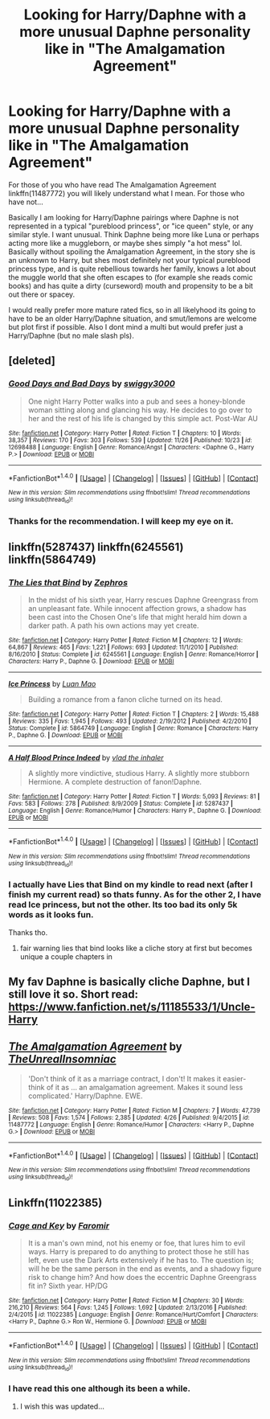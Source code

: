 #+TITLE: Looking for Harry/Daphne with a more unusual Daphne personality like in "The Amalgamation Agreement"

* Looking for Harry/Daphne with a more unusual Daphne personality like in "The Amalgamation Agreement"
:PROPERTIES:
:Author: Noexit007
:Score: 20
:DateUnix: 1511811233.0
:DateShort: 2017-Nov-27
:FlairText: Request
:END:
For those of you who have read The Amalgamation Agreement linkffn(11487772) you will likely understand what I mean. For those who have not...

Basically I am looking for Harry/Daphne pairings where Daphne is not represented in a typical "pureblood princess", or "ice queen" style, or any similar style. I want unusual. Think Daphne being more like Luna or perhaps acting more like a muggleborn, or maybe shes simply "a hot mess" lol. Basically without spoiling the Amalgamation Agreement, in the story she is an unknown to Harry, but shes most definitely not your typical pureblood princess type, and is quite rebellious towards her family, knows a lot about the muggle world that she often escapes to (for example she reads comic books) and has quite a dirty (curseword) mouth and propensity to be a bit out there or spacey.

I would really prefer more mature rated fics, so in all likelyhood its going to have to be an older Harry/Daphne situation, and smut/lemons are welcome but plot first if possible. Also I dont mind a multi but would prefer just a Harry/Daphne (but no male slash pls).


** [deleted]
:PROPERTIES:
:Score: 8
:DateUnix: 1511819409.0
:DateShort: 2017-Nov-28
:END:

*** [[http://www.fanfiction.net/s/12698488/1/][*/Good Days and Bad Days/*]] by [[https://www.fanfiction.net/u/840452/swiggy3000][/swiggy3000/]]

#+begin_quote
  One night Harry Potter walks into a pub and sees a honey-blonde woman sitting along and glancing his way. He decides to go over to her and the rest of his life is changed by this simple act. Post-War AU
#+end_quote

^{/Site/: [[http://www.fanfiction.net/][fanfiction.net]] *|* /Category/: Harry Potter *|* /Rated/: Fiction T *|* /Chapters/: 10 *|* /Words/: 38,357 *|* /Reviews/: 170 *|* /Favs/: 303 *|* /Follows/: 539 *|* /Updated/: 11/26 *|* /Published/: 10/23 *|* /id/: 12698488 *|* /Language/: English *|* /Genre/: Romance/Angst *|* /Characters/: <Daphne G., Harry P.> *|* /Download/: [[http://www.ff2ebook.com/old/ffn-bot/index.php?id=12698488&source=ff&filetype=epub][EPUB]] or [[http://www.ff2ebook.com/old/ffn-bot/index.php?id=12698488&source=ff&filetype=mobi][MOBI]]}

--------------

*FanfictionBot*^{1.4.0} *|* [[[https://github.com/tusing/reddit-ffn-bot/wiki/Usage][Usage]]] | [[[https://github.com/tusing/reddit-ffn-bot/wiki/Changelog][Changelog]]] | [[[https://github.com/tusing/reddit-ffn-bot/issues/][Issues]]] | [[[https://github.com/tusing/reddit-ffn-bot/][GitHub]]] | [[[https://www.reddit.com/message/compose?to=tusing][Contact]]]

^{/New in this version: Slim recommendations using/ ffnbot!slim! /Thread recommendations using/ linksub(thread_id)!}
:PROPERTIES:
:Author: FanfictionBot
:Score: 3
:DateUnix: 1511819442.0
:DateShort: 2017-Nov-28
:END:


*** Thanks for the recommendation. I will keep my eye on it.
:PROPERTIES:
:Author: Noexit007
:Score: 1
:DateUnix: 1511822410.0
:DateShort: 2017-Nov-28
:END:


** linkffn(5287437) linkffn(6245561) linkffn(5864749)
:PROPERTIES:
:Score: 3
:DateUnix: 1511817868.0
:DateShort: 2017-Nov-28
:END:

*** [[http://www.fanfiction.net/s/6245561/1/][*/The Lies that Bind/*]] by [[https://www.fanfiction.net/u/522075/Zephros][/Zephros/]]

#+begin_quote
  In the midst of his sixth year, Harry rescues Daphne Greengrass from an unpleasant fate. While innocent affection grows, a shadow has been cast into the Chosen One's life that might herald him down a darker path. A path his own actions may yet create.
#+end_quote

^{/Site/: [[http://www.fanfiction.net/][fanfiction.net]] *|* /Category/: Harry Potter *|* /Rated/: Fiction M *|* /Chapters/: 12 *|* /Words/: 64,867 *|* /Reviews/: 465 *|* /Favs/: 1,221 *|* /Follows/: 693 *|* /Updated/: 11/1/2010 *|* /Published/: 8/16/2010 *|* /Status/: Complete *|* /id/: 6245561 *|* /Language/: English *|* /Genre/: Romance/Horror *|* /Characters/: Harry P., Daphne G. *|* /Download/: [[http://www.ff2ebook.com/old/ffn-bot/index.php?id=6245561&source=ff&filetype=epub][EPUB]] or [[http://www.ff2ebook.com/old/ffn-bot/index.php?id=6245561&source=ff&filetype=mobi][MOBI]]}

--------------

[[http://www.fanfiction.net/s/5864749/1/][*/Ice Princess/*]] by [[https://www.fanfiction.net/u/583529/Luan-Mao][/Luan Mao/]]

#+begin_quote
  Building a romance from a fanon cliche turned on its head.
#+end_quote

^{/Site/: [[http://www.fanfiction.net/][fanfiction.net]] *|* /Category/: Harry Potter *|* /Rated/: Fiction T *|* /Chapters/: 2 *|* /Words/: 15,488 *|* /Reviews/: 335 *|* /Favs/: 1,945 *|* /Follows/: 493 *|* /Updated/: 2/19/2012 *|* /Published/: 4/2/2010 *|* /Status/: Complete *|* /id/: 5864749 *|* /Language/: English *|* /Genre/: Romance *|* /Characters/: Harry P., Daphne G. *|* /Download/: [[http://www.ff2ebook.com/old/ffn-bot/index.php?id=5864749&source=ff&filetype=epub][EPUB]] or [[http://www.ff2ebook.com/old/ffn-bot/index.php?id=5864749&source=ff&filetype=mobi][MOBI]]}

--------------

[[http://www.fanfiction.net/s/5287437/1/][*/A Half Blood Prince Indeed/*]] by [[https://www.fanfiction.net/u/1401424/vlad-the-inhaler][/vlad the inhaler/]]

#+begin_quote
  A slightly more vindictive, studious Harry. A slightly more stubborn Hermione. A complete destruction of fanon!Daphne.
#+end_quote

^{/Site/: [[http://www.fanfiction.net/][fanfiction.net]] *|* /Category/: Harry Potter *|* /Rated/: Fiction T *|* /Words/: 5,093 *|* /Reviews/: 81 *|* /Favs/: 583 *|* /Follows/: 278 *|* /Published/: 8/9/2009 *|* /Status/: Complete *|* /id/: 5287437 *|* /Language/: English *|* /Genre/: Romance/Humor *|* /Characters/: Harry P., Daphne G. *|* /Download/: [[http://www.ff2ebook.com/old/ffn-bot/index.php?id=5287437&source=ff&filetype=epub][EPUB]] or [[http://www.ff2ebook.com/old/ffn-bot/index.php?id=5287437&source=ff&filetype=mobi][MOBI]]}

--------------

*FanfictionBot*^{1.4.0} *|* [[[https://github.com/tusing/reddit-ffn-bot/wiki/Usage][Usage]]] | [[[https://github.com/tusing/reddit-ffn-bot/wiki/Changelog][Changelog]]] | [[[https://github.com/tusing/reddit-ffn-bot/issues/][Issues]]] | [[[https://github.com/tusing/reddit-ffn-bot/][GitHub]]] | [[[https://www.reddit.com/message/compose?to=tusing][Contact]]]

^{/New in this version: Slim recommendations using/ ffnbot!slim! /Thread recommendations using/ linksub(thread_id)!}
:PROPERTIES:
:Author: FanfictionBot
:Score: 2
:DateUnix: 1511817886.0
:DateShort: 2017-Nov-28
:END:


*** I actually have Lies that Bind on my kindle to read next (after I finish my current read) so thats funny. As for the other 2, I have read Ice princess, but not the other. Its too bad its only 5k words as it looks fun.

Thanks tho.
:PROPERTIES:
:Author: Noexit007
:Score: 1
:DateUnix: 1511822354.0
:DateShort: 2017-Nov-28
:END:

**** fair warning lies that bind looks like a cliche story at first but becomes unique a couple chapters in
:PROPERTIES:
:Score: 2
:DateUnix: 1511823097.0
:DateShort: 2017-Nov-28
:END:


** My fav Daphne is basically cliche Daphne, but I still love it so. Short read: [[https://www.fanfiction.net/s/11185533/1/Uncle-Harry]]
:PROPERTIES:
:Author: mikkelibob
:Score: 2
:DateUnix: 1511877868.0
:DateShort: 2017-Nov-28
:END:


** [[http://www.fanfiction.net/s/11487772/1/][*/The Amalgamation Agreement/*]] by [[https://www.fanfiction.net/u/1280940/TheUnrealInsomniac][/TheUnrealInsomniac/]]

#+begin_quote
  'Don't think of it as a marriage contract, I don't! It makes it easier- think of it as ... an amalgamation agreement. Makes it sound less complicated.' Harry/Daphne. EWE.
#+end_quote

^{/Site/: [[http://www.fanfiction.net/][fanfiction.net]] *|* /Category/: Harry Potter *|* /Rated/: Fiction M *|* /Chapters/: 7 *|* /Words/: 47,739 *|* /Reviews/: 508 *|* /Favs/: 1,574 *|* /Follows/: 2,385 *|* /Updated/: 4/26 *|* /Published/: 9/4/2015 *|* /id/: 11487772 *|* /Language/: English *|* /Genre/: Romance/Humor *|* /Characters/: <Harry P., Daphne G.> *|* /Download/: [[http://www.ff2ebook.com/old/ffn-bot/index.php?id=11487772&source=ff&filetype=epub][EPUB]] or [[http://www.ff2ebook.com/old/ffn-bot/index.php?id=11487772&source=ff&filetype=mobi][MOBI]]}

--------------

*FanfictionBot*^{1.4.0} *|* [[[https://github.com/tusing/reddit-ffn-bot/wiki/Usage][Usage]]] | [[[https://github.com/tusing/reddit-ffn-bot/wiki/Changelog][Changelog]]] | [[[https://github.com/tusing/reddit-ffn-bot/issues/][Issues]]] | [[[https://github.com/tusing/reddit-ffn-bot/][GitHub]]] | [[[https://www.reddit.com/message/compose?to=tusing][Contact]]]

^{/New in this version: Slim recommendations using/ ffnbot!slim! /Thread recommendations using/ linksub(thread_id)!}
:PROPERTIES:
:Author: FanfictionBot
:Score: 1
:DateUnix: 1511811243.0
:DateShort: 2017-Nov-27
:END:


** Linkffn(11022385)
:PROPERTIES:
:Author: openthekey
:Score: 1
:DateUnix: 1511814736.0
:DateShort: 2017-Nov-28
:END:

*** [[http://www.fanfiction.net/s/11022385/1/][*/Cage and Key/*]] by [[https://www.fanfiction.net/u/6074534/Faromir][/Faromir/]]

#+begin_quote
  It is a man's own mind, not his enemy or foe, that lures him to evil ways. Harry is prepared to do anything to protect those he still has left, even use the Dark Arts extensively if he has to. The question is; will he be the same person in the end as events, and a shadowy figure risk to change him? And how does the eccentric Daphne Greengrass fit in? Sixth year. HP/DG
#+end_quote

^{/Site/: [[http://www.fanfiction.net/][fanfiction.net]] *|* /Category/: Harry Potter *|* /Rated/: Fiction M *|* /Chapters/: 30 *|* /Words/: 216,210 *|* /Reviews/: 564 *|* /Favs/: 1,245 *|* /Follows/: 1,692 *|* /Updated/: 2/13/2016 *|* /Published/: 2/4/2015 *|* /id/: 11022385 *|* /Language/: English *|* /Genre/: Romance/Hurt/Comfort *|* /Characters/: <Harry P., Daphne G.> Ron W., Hermione G. *|* /Download/: [[http://www.ff2ebook.com/old/ffn-bot/index.php?id=11022385&source=ff&filetype=epub][EPUB]] or [[http://www.ff2ebook.com/old/ffn-bot/index.php?id=11022385&source=ff&filetype=mobi][MOBI]]}

--------------

*FanfictionBot*^{1.4.0} *|* [[[https://github.com/tusing/reddit-ffn-bot/wiki/Usage][Usage]]] | [[[https://github.com/tusing/reddit-ffn-bot/wiki/Changelog][Changelog]]] | [[[https://github.com/tusing/reddit-ffn-bot/issues/][Issues]]] | [[[https://github.com/tusing/reddit-ffn-bot/][GitHub]]] | [[[https://www.reddit.com/message/compose?to=tusing][Contact]]]

^{/New in this version: Slim recommendations using/ ffnbot!slim! /Thread recommendations using/ linksub(thread_id)!}
:PROPERTIES:
:Author: FanfictionBot
:Score: 2
:DateUnix: 1511814766.0
:DateShort: 2017-Nov-28
:END:


*** I have read this one although its been a while.
:PROPERTIES:
:Author: Noexit007
:Score: 1
:DateUnix: 1511815973.0
:DateShort: 2017-Nov-28
:END:

**** I wish this was updated...
:PROPERTIES:
:Author: Esarathon
:Score: 1
:DateUnix: 1511845642.0
:DateShort: 2017-Nov-28
:END:

